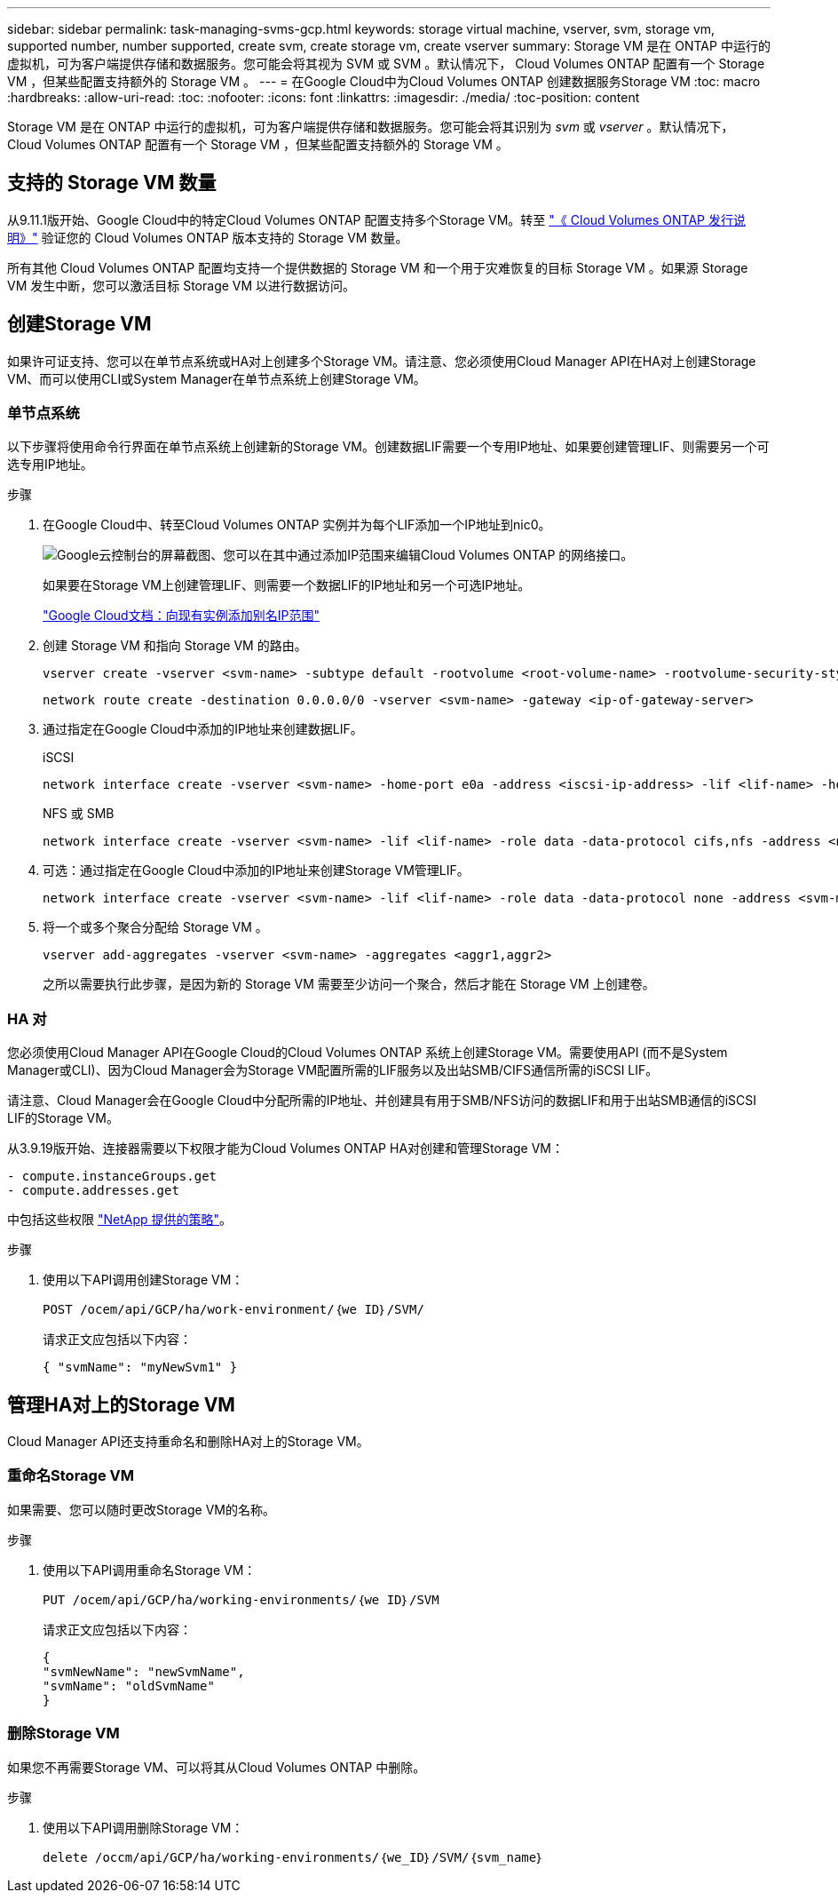 ---
sidebar: sidebar 
permalink: task-managing-svms-gcp.html 
keywords: storage virtual machine, vserver, svm, storage vm, supported number, number supported, create svm, create storage vm, create vserver 
summary: Storage VM 是在 ONTAP 中运行的虚拟机，可为客户端提供存储和数据服务。您可能会将其视为 SVM 或 SVM 。默认情况下， Cloud Volumes ONTAP 配置有一个 Storage VM ，但某些配置支持额外的 Storage VM 。 
---
= 在Google Cloud中为Cloud Volumes ONTAP 创建数据服务Storage VM
:toc: macro
:hardbreaks:
:allow-uri-read: 
:toc: 
:nofooter: 
:icons: font
:linkattrs: 
:imagesdir: ./media/
:toc-position: content


[role="lead"]
Storage VM 是在 ONTAP 中运行的虚拟机，可为客户端提供存储和数据服务。您可能会将其识别为 _svm_ 或 _vserver_ 。默认情况下， Cloud Volumes ONTAP 配置有一个 Storage VM ，但某些配置支持额外的 Storage VM 。



== 支持的 Storage VM 数量

从9.11.1版开始、Google Cloud中的特定Cloud Volumes ONTAP 配置支持多个Storage VM。转至 https://docs.netapp.com/us-en/cloud-volumes-ontap-relnotes/index.html["《 Cloud Volumes ONTAP 发行说明》"^] 验证您的 Cloud Volumes ONTAP 版本支持的 Storage VM 数量。

所有其他 Cloud Volumes ONTAP 配置均支持一个提供数据的 Storage VM 和一个用于灾难恢复的目标 Storage VM 。如果源 Storage VM 发生中断，您可以激活目标 Storage VM 以进行数据访问。



== 创建Storage VM

如果许可证支持、您可以在单节点系统或HA对上创建多个Storage VM。请注意、您必须使用Cloud Manager API在HA对上创建Storage VM、而可以使用CLI或System Manager在单节点系统上创建Storage VM。



=== 单节点系统

以下步骤将使用命令行界面在单节点系统上创建新的Storage VM。创建数据LIF需要一个专用IP地址、如果要创建管理LIF、则需要另一个可选专用IP地址。

.步骤
. 在Google Cloud中、转至Cloud Volumes ONTAP 实例并为每个LIF添加一个IP地址到nic0。
+
image:screenshot-gcp-add-ip-range.png["Google云控制台的屏幕截图、您可以在其中通过添加IP范围来编辑Cloud Volumes ONTAP 的网络接口。"]

+
如果要在Storage VM上创建管理LIF、则需要一个数据LIF的IP地址和另一个可选IP地址。

+
https://cloud.google.com/vpc/docs/configure-alias-ip-ranges#adding_alias_ip_ranges_to_an_existing_instance["Google Cloud文档：向现有实例添加别名IP范围"^]

. 创建 Storage VM 和指向 Storage VM 的路由。
+
[source, cli]
----
vserver create -vserver <svm-name> -subtype default -rootvolume <root-volume-name> -rootvolume-security-style unix
----
+
[source, cli]
----
network route create -destination 0.0.0.0/0 -vserver <svm-name> -gateway <ip-of-gateway-server>
----
. 通过指定在Google Cloud中添加的IP地址来创建数据LIF。
+
[role="tabbed-block"]
====
.iSCSI
--
[source, cli]
----
network interface create -vserver <svm-name> -home-port e0a -address <iscsi-ip-address> -lif <lif-name> -home-node <name-of-node1> -data-protocol iscsi
----
--
.NFS 或 SMB
--
[source, cli]
----
network interface create -vserver <svm-name> -lif <lif-name> -role data -data-protocol cifs,nfs -address <nfs-ip-address> -netmask-length <length> -home-node <name-of-node1> -status-admin up -failover-policy disabled -firewall-policy data -home-port e0a -auto-revert true -failover-group Default
----
--
====
. 可选：通过指定在Google Cloud中添加的IP地址来创建Storage VM管理LIF。
+
[source, cli]
----
network interface create -vserver <svm-name> -lif <lif-name> -role data -data-protocol none -address <svm-mgmt-ip-address> -netmask-length <length> -home-node <name-of-node1> -status-admin up -failover-policy system-defined -firewall-policy mgmt -home-port e0a -auto-revert false -failover-group Default
----
. 将一个或多个聚合分配给 Storage VM 。
+
[source, cli]
----
vserver add-aggregates -vserver <svm-name> -aggregates <aggr1,aggr2>
----
+
之所以需要执行此步骤，是因为新的 Storage VM 需要至少访问一个聚合，然后才能在 Storage VM 上创建卷。





=== HA 对

您必须使用Cloud Manager API在Google Cloud的Cloud Volumes ONTAP 系统上创建Storage VM。需要使用API (而不是System Manager或CLI)、因为Cloud Manager会为Storage VM配置所需的LIF服务以及出站SMB/CIFS通信所需的iSCSI LIF。

请注意、Cloud Manager会在Google Cloud中分配所需的IP地址、并创建具有用于SMB/NFS访问的数据LIF和用于出站SMB通信的iSCSI LIF的Storage VM。

从3.9.19版开始、连接器需要以下权限才能为Cloud Volumes ONTAP HA对创建和管理Storage VM：

[source, yaml]
----
- compute.instanceGroups.get
- compute.addresses.get
----
中包括这些权限 https://docs.netapp.com/us-en/cloud-manager-setup-admin/reference-permissions-gcp.html["NetApp 提供的策略"]。

.步骤
. 使用以下API调用创建Storage VM：
+
`POST /ocem/api/GCP/ha/work-environment/｛we ID｝/SVM/`

+
请求正文应包括以下内容：

+
[source, json]
----
{ "svmName": "myNewSvm1" }
----




== 管理HA对上的Storage VM

Cloud Manager API还支持重命名和删除HA对上的Storage VM。



=== 重命名Storage VM

如果需要、您可以随时更改Storage VM的名称。

.步骤
. 使用以下API调用重命名Storage VM：
+
`PUT /ocem/api/GCP/ha/working-environments/｛we ID｝/SVM`

+
请求正文应包括以下内容：

+
[source, json]
----
{
"svmNewName": "newSvmName",
"svmName": "oldSvmName"
}
----




=== 删除Storage VM

如果您不再需要Storage VM、可以将其从Cloud Volumes ONTAP 中删除。

.步骤
. 使用以下API调用删除Storage VM：
+
`delete /occm/api/GCP/ha/working-environments/｛we_ID｝/SVM/｛svm_name｝`


